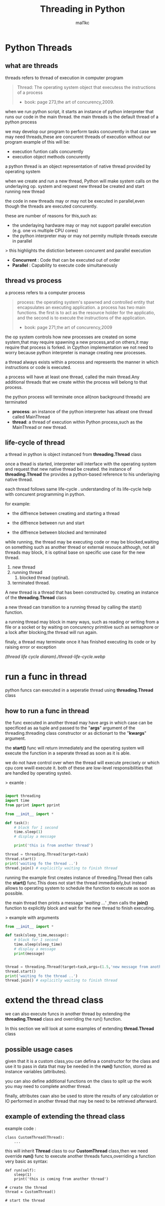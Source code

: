 #+title: Threading in Python
#+author: mal1kc
#+property: header-args :tangle
#+auto_tangle: t
#+startup: showeverything

* Python Threads

** what are threads
threads refers to thread of execution in computer program

#+BEGIN_QUOTE
Thread: The operating system object that executess the instructions of a process
- book: page 273,the art of concurency,2009.
#+END_QUOTE

when we run python script, it starts an instance of python interpreter that runs our code in the main thread.
the main threads is the default thread of a python process

we may develop our program to  perform tasks concurently in that case we may need threads,these are concurent threads of execution without our program
example of this will be:

- execution funtion calls concurently
- execution object methods concurently

a python thread is an object representation of native thread provided by operating system

when we create and run a new thread, Python will make system calls on the underlaying op. system and request new thread be created and start running new thread

the code in new threads may or may not be executed in parallel,even though the threads are executed concurently.

these are number of reasons for this,such as:

- the underlaying hardware may or may not support parallel execution (e.g. one vs multiple CPU cores)
- the python interpreter may or may not permity multiple threads execute in parallel

> this highlights the distiction between concurent and parallel execution

- *Concurrent* : Code that can be executed out of order
- *Parallel* : Capability to execute code simultaneously

** thread vs process

a process refers to a computer process

#+BEGIN_QUOTE
process: the operating system's spawned and controlled entity that encapsulates an executing application.
a process has two main functions. the first is to act as the resource holder for the applicatio,
and the second is to execute the instructions of the application.
- book: page 271,the art of concurency,2009
#+END_QUOTE

the op system controls how new processes are created on some system,that may require spawning a new process,and on others,it may require that process is forked.
in Cpython implementation we not need to worry because python interpreter is manage
creating new processes.

a thread always exists within a process and represents the manner in which instructions or code is executed.

a process will have at least one thread, called the main thread.Any additional
threads that we create within the process will belong to that process.

the python process will terminate once all(non background threads) are terminated

- *process*: an instance of the python interpreter has atleast one thread called MainThread
- *thread*: a thread of execution within Python process,such as the MainThread or new thread.

** life-cycle of thread

a thread in python is object instanced from  *threading.Thread* class

once a thead is started, interpreter will interface with the operating system and request that new native thread be created. the instance of *threading.Thread*
the provides a python-based reference to his underlaying native thread.

each thread follows same life-cycle . understanding of its life-cycle help with
concurent programming in python.

for example:

- the diffrence between creatimg and starting a thread

- the diffrence between run and start

- the diffrence between blocked and terminated

while running, the thread may be executing code or may be blocked,waiting on something such as another thread or external resouce.although, not all threads may block, it is optinal base on specific use case for the new thread.

1. new thread
2. running thread
    1. blocked thread (optinal).
3. terminated thread.

A new thread is a thread that has been constructed by. creating an instance of the *threading.Thread* class

a new thread can transition to a running thread by calling the start() function.

a running thread may block in many ways, such as reading or writing from a file or a socket or by waiting on concurency primitive such as semaphore or a lock
after blocking,the thread will run again.

finaly, a thread may terminate once it has finished executing its code or by raising
error or exception

[[(thread life cycle diaram)./thread-life-cycle.webp]]

* run a func in thread

python funcs can executed in a seperatie thread using *threading.Thread* class

** how to run a func in thread

the func executed in another thread may have args in which case can be specificed as aa tuple and passed to the "*args*" argument of the threading.threading class constructor or as dictionart to the "*kwargs*" argument.

the *start()* func will return immediately and the operating system will execute    the function in a seperate thread as soon as it is able.

we do not have control over when the thread will execute precisely or which cpu core wwill execute it. both of these are low-level responsibilities that are handled by operating systeö.

> examle :
#+begin_src python :shebang "#!/bin/env python" :tangle __init__.py

import threading
import time
from pprint import pprint

#+end_src

#+begin_src python :shebang "#!/bin/env python" :tangle threading_example_1.py
from __init__ import *

def task():
    # block for 1 second
    time.sleep(1)
    # display a message

    print('this is from another thread')

thread = threading.Thread(target=task)
thread.start()
print('waiting fo the thread ..')
thread.join() # explicitly waiting to finish thread
#+end_src

#+RESULTS:

running the example first creates instance  of threeding.Thread then calls the *start()* func.This does not start the thread immediately,but instead allows to operating system to schedule the function to execute as soon as possible.

the main thread then prints a message '/waiting .../' ,then calls the *join()* function to explicitly block and wait for the new thread to finish executing.

> example with arguments

#+begin_src python :shebang "#!/bin/env python" :tangle threading_example_2.py
from __init__ import *

def task(sleep_time,message):
    # block for 1 second
    time.sleep(sleep_time)
    # display a message
    print(message)


thread = threading.Thread(target=task,args=(1.5,'new message from another thread'))
thread.start()
print('waiting fo the thread ..')
thread.join() # explicitly waiting to finish thread
#+end_src

* extend the thread class

we can also execute funcs in another thread by extending the *threading.Thread* class and overriding the run() function.

In this section we will look at some examples of extending *thread.Thread* class

** possible usage cases

given that it is a custom class,you can defina a constructor for the class and use it to pass in data that may be needed in the *run()* function, stored as instance variables (attributes).

you can also define additional functions on the class to split up the work you may need to complete another thread.

finally, attributes caan also be used to store the results of any calculation or IO performed in another thread that may be need to be retrieved afterward.

** example of extending the thread class

example code :

#+begin_example
class CustomThread(Thread):
    ...
#+end_example

this will inherit *Thread* class to our *CustomThread* class,then we need override
*run()* func to execute another threads funcs,overriding a function very basic as syntax:

#+begin_example
def run(self):
    sleep(1)
    print('this is coming from another thread')

# create the thread
thread = CustomThread()

# start the thread

thread.start()

# wait for the thread finish

print('waiting for the thread to finish')

thread.join()

#+end_example


complete code would be like:

#+begin_src python :shebang "#!/bin/env python" :tangle threading_example_3.py
from __init__ import *

class CustomThread(threading.Thread):
    def run(self):
        time.sleep(1)
        print('this is coming from another thread')


thread = CustomThread()
thread.start()
print('waitin for thread finish')
thread.join()
#+end_src

** example of extending the thread class with return values

#+begin_src python :shebang "#!/bin/env python" :tangle threading_example_4.py
from __init__ import *

class CustomThread(threading.Thread):
    def run(self):
        time.sleep(1)
        print('this is coming from another thread')
        self.value = 99

thread = CustomThread()
thread.start()
print('waitin for thread finish')
thread.join()
value = thread.value
print(f'{value=}')

#+end_src

* thread instance attributes

an instance of the thread class provides a handle of a thread of execution.
it provides attributes that we can use to query properties and the status of the underlaying thread.

** thread name

threads are named automatically in a somewhat unique manner within each process withe the form "Thread-%d" where %d is the integer indicating the thread number within the process,e.g. Thread-1 for the first thread created.

** thread daemon

a thread may be a deamon thread, daemon threads is the name givent to background threads.by default threads are non-daemon threads.

a python program will only exit when all non-daemon threads have finished exiting. for example , the main threads is a non-daemon threads.this means that daemon threads can run in the background and do not have to finish or be explicitly excited for the program end.

** thread identifier

each thread has unique identifier (id) within python process,assigned by python interpreter.

the identifier is a read-only positive integer value and is assigned only after thread has been started.

can be accesed via *"ident"* property

** thread native identifier

each thread has unique identifier assigned by the operating system.

python threads (cpython) are real native threads,means that each thread we created is actually created and managed (scheduled) by operating system.As such, the operating system will assing a unique integer to each thread that is created on the system (across processes).

can be acced via *"native_id"* property

it is assigned after thread has been started

** thread alive status

thread class property that holds is thread running or dead (non-started or finished)

in example:

#+begin_src python :shebang "#!/bin/env python" :tangle threading_example_5.py
from __init__ import *

# create instance of Thread object with lambda func
thread = threading.Thread(target=lambda:(
time.sleep(0.2),
print('this is from another thread')
))
# report thread alive status
is_alive = thread.is_alive()
print(f'thread\'s {is_alive=}')
# report thread identifier value
ident = thread.ident
print(f'{ident=}')
# report thread daemon property
daemon = thread.daemon
print(f'{daemon=}')
name = thread.name
print(f'{name=}')
thread.start()
# report thread native id property
native_id = thread.native_id
print(f'{native_id=}')
is_alive = thread.is_alive()
print(f'{is_alive=}')
ident = thread.ident
print(f'{ident=}')
thread.join()
is_alive = thread.is_alive()
print(f'{is_alive=}')

#+end_src

* configure threads

** how to configue thread name

the name of a thread can be ser via the *"name"* argument in the threading.Thread constructor



** how to configue thread daemon

a thread may be configured to be a daemon or not,and most threads in concurrent programming,including the main thread,are non-daemon threads(no background threads) by default

can be configured via setting *"daemon"* argument to True in the constructor

for example:

#+begin_src python :shebang "#!/bin/env python" :tangle threading_example_6.py
from __init__ import *
thread = threading.Thread(name='daemon Thread',daemon=True,target=lambda:print(f'this message is from daemon thread'))
print(f'{thread.daemon=}')
print(f'{thread.name=}')
thread.start()
#+end_src

* whats main thread

each python process is created with one default thread called the *"the main thread"*

when we execute a python program, it is executing in the main thread.

the main thread is created for each python process

#+begin_quote
in normal conditions, the main thread is thread from which the python interpreter was started.
#+end_quote
-- [[https://docs.python.org/3/library/threading.html][threading -- Thread-based parallelism]]

the main thread in each python process always has the name *"MainThread"* and is not a daemon thread.Once the *"main thread"* exists,the Python will exit,assuming there are non-daemon threads running.

#+begin_quote
there is a "main thread" object;this corresponds to initial thread of control in python program.It is not a daemon thread.
#+end_quote
-- [[https://docs.python.org/3/library/threading.html][threading -- Thread-based parallelism]]

we can acuire a main thread by calling *threadin.current_thread()*

#+begin_src python :shebang "#!/bin/env python" :tangle threading_example_7.py
from __init__ import *

from threading import current_thread
thread = current_thread()
print(f'thread;\n{thread.name=},{thread.daemon=},{thread.ident=}')
#+end_src

* Thread Utilities

** number of active threads

*threading.active_count()* gives integer that indicates number of threads that are "alive"

** current thread

*threading.current_thread()* gives *threading.Thread* instance of thread running the current code

** thread identifier

*threading.get_ident()* gives current threads identifier integer

** native thread identifier

*threading.get_ident()* gives current threads identifier integer that assigned by operating system

** enumarate active threads

we can get a list of active threads via calling *threading.enumarate()* function,it returns list of active threads

#+begin_src python :shebang "#!/bin/env python" :tangle threading_example_8.py

from __init__ import *
active_thread_count = threading.active_count()
print(f'{active_thread_count=}')
current_thread = threading.current_thread()
current_thread.name="main thread"
print(f'{current_thread=}')
print(f'{threading.get_ident()=}')
thread = threading.Thread(name='other thread',target=lambda:print(f'this message is from daemon thread'))
print(f'{threading.get_native_id()=}')
thread.start()
threads = threading.enumerate()
for th in threads:
    print(f'{th.name=}')
thread.join()

#+end_src

* thread exception handling

** unhandled exception

an unhandled exception can occur in a new thread.

the effect will be that the thread will unwind and report the message on standart
error.Unwinding the thread means that the thread will stop executing at the point of the (or error) and that the exception will bubble up the stack in the thread until it reaches the top level,e.g. the run() funtion.


#+begin_src python :shebang "#!/bin/env python" :tangle threading_example_9.py
from __init__ import *

def work():
    print('working .',end='')
    for ti in range(10):
        time.sleep(0.5)
        print('. .',end='')
    print('..')
    raise Exception('something bad happened')
thread = threading.Thread(target=work)
thread.start()
thread.join()
print('continuing on ...')
time.sleep(0.2)
print('finished')
#+end_src

** exception hook

we can specify how to handle unhandled errors aand exceptions that occuur within new threads via the exception hook

by default,there is no exception hook, in which case the *[[https://docs.python.org/3/library/sys.html#sys.excepthook][sys.excepthook function]]*
is called that reports the familiar message.

first, we must define a function that takes a single argument that will be an instance of the *ExceptHookArgs* class,containing details of the exception and thread

example
#+begin_src python :shebang "#!/bin/env python" :tangle threading_example_10.py
from __init__ import *

def work():
    print('working .',end='')
    for ti in range(10):
        time.sleep(0.5)
        print('. .',end='')
    print('..')
    raise Exception('something bad happened')
def custom_hook(args):
    print(f'thread failed:{args.exc_value}')
threading.excepthook = custom_hook
thread = threading.Thread(target=work)
thread.start()
thread.join()
print('continuing on ...')
time.sleep(0.2)
print('finished')
#+end_src

* limitation of threads in cpython

python interpreter generally does not permit more than one thread to run at a time

this is achieved via mutal exclusion (mutex) lock within interpreter that ensures that only one thread at a time can execute python bytecodes in python virtual machine .

#+begin_quote
In CPython, due to the Global Interpreter Lock, only one thread can execute Python code at once (even though certain performance-oriented libraries might overcome this limitation).
#+end_quote
-- [[https://docs.python.org/3/library/threading.html][threading -- Thread-based parallelism]]

this lock is referred to as the *Global interpreter Lock* or *GIL* for short.
#+begin_quote
In CPython, the global interpreter lock, or GIL, is a mutex that protects access to Python objects, preventing multiple threads from executing Python bytecodes at once. The GIL prevents race conditions and ensures thread safety.
#+end_quote
-- [[https://wiki.python.org/moin/GlobalInterpreterLock][GLOBAL INTERPRETER LOCK, PYTHON WIKI]]

this means that although we might write concurent code  with threads and run our code  on hardware with many CPU cores, we may not be able to execute our code in parallel

there are some exceptions to this.

specially, the *GIL* is released by the Python interpreter sometimes to allow other threads to run.

such as when the thread is blocked ,such as performing IO with socket or file, or often if the thread is executing computationally intesive code in C library,like hashing bytes.

#+begin_quote
Luckily, many potentially blocking or long-running operations, such as I/O, image processing, and NumPy number crunching, happen outside the GIL. Therefore it is only in multithreaded programs that spend a lot of time inside the GIL, interpreting CPython bytecode, that the GIL becomes a bottleneck.
#+end_quote
-- [[https://wiki.python.org/moin/GlobalInterpreterLock][GLOBAL INTERPRETER LOCK, PYTHON WIKI]]

therefore, although in most cases Cpython will prevent parallel execution of threads, it is allowed in some circumstances,these  circumstances represent the base use case for adopting threads in our python programs.

* when to use thread

there are times when the GIL lock is released by the interpreter and we can achieve  parallel execution of our concurent code in python.

*examples of when lock is released include:*

 - when thread is performing blocking IO

 - when a thread is executing C code  and explicitly releases

*there are also ways of avoiding the lock entirely,such a:*

 - using third-party interpreter to execute python code

** use threads for blocking IO

should use threads for IO bound tasks.

an IO-bound task is a type of tash that involves reading from or writing to device, file, or socket connection.

modern CPUs, like a 4GHz CPU, can execute 4 billion instructions per second, and you likely have more than one CPU core in your system.

doing IO is very slow compared to the speed of CPUs.

interacting with devices,reading  and writing files and socket connections involves calling instructions in your operating system ,which will wait for the operation to complete. If this operation is the main focus for your Cpu ,such as executing in the main thread of your python program,then your cpu is going to wait many milliseconds or even many seconds doing nothing.

that is probably preventing billions of operations from executing.

a thread performing an IO operation will block for the duration of the operation.While blocked,this signals to the operating system that a thread can be suspended and onether thread can execute, called a context switch.

additonally, python interpreter will release the GIL when performing blocking IO operations,allowing other threads within the python process to execute.

therefore, blocking IO provides an excellent use case for using threads in python.

    examples of blocking IO operations include:

    - reading or writing a file from the hard drive.

    - reading or writing to standart output, input or error(stdin,stdout,stderr).

    - printing a document.

    - reading or writing bytes on a socket connection with a server.

    - downloading or uplading a file.

    - query a server.

    - query a database.

    - taking a photo.

    - everythin that includes disk write read

** use threads external c code (that realses the GIL)

we may make function calls that themselves call down into a third-party C library.

Often these function calls will realase the GIL as the C library being called will not interact with the intpreter.

this provides an opputunity for other threads in the python process to run.

*for example*,when using the "*hash*" module in python std library,the GIL is released when hashing the data via the [[https://docs.python.org/3/library/hashlib.html#hashlib.hash.update][hash.update() function]]

#+begin_quote
The Python GIL is released to allow other threads to run while hash updates on data larger than 2047 bytes is taking place when using hash algorithms supplied by OpenSSL.
#+end_quote
-- [[https://docs.python.org/3/library/hashlib.html][HASHLIB — SECURE HASHES AND MESSAGE DIGESTS]]

Another example is the NumPy library for managing arrays of data which will release the GIL when performing functions on arrays.

#+begin_quote
The exceptions are few but important: while a thread is waiting for IO (for you to type something, say, or for something to come in the network) python releases the GIL so other threads can run. And, more importantly for us, while numpy is doing an array operation, python also releases the GIL.
#+end_quote
-- [[https://scipy-cookbook.readthedocs.io/items/ParallelProgramming.html][WRITE MULTITHREADED OR MULTIPROCESS CODE, SCIPY COOKBOOK]]

** use threads with (some) third-party python interpreter

there are alternate commericial and open source python interpreters that you can acquire and use to execute your python code.

some python interpreters may implement a GIL and release it more or less than Cpython. Other interpreters remove the GIL entirely and allow multiple python concurent threads to execute in parallel.

* threads blocking calls

a blocking call is a function call that does not return until is complete.

all normal functions are blocking calls.

blocking call are calls to functions that will wait for a specific condition and signal to the operating system that nothing interesting going on while the thread is waiting.

the os may notice that a thread is making a blocking function call and decide to context switch to another thread.

you may recall that the os manages what threads should run and when to run them.it achieves this using a type of multitasking where a running thread is suspended and suspended thread is restored and continues running.This suspending and restoring of threads is called a context switch.

the os prefers to context switch away from blocked threads, allowing non-blocked threads to run.

this means if a thread makes a blocking function call,a call that waits, then it is likely to signal that the thread can be suspended and allow other threads to run.

similarly, many function calls that we may traditionally think block may have non-blocking versions in modern non-blocking concurrency APIs, like asyncio.

there are three types of blocking function calls you need to consider in concurrent programming, they are:

- blocking calls on concurent primitives

- blocking calls for IO

- blocking calls to sleep

** blocking calls on concurrency primitives
** blocking calls for I/O
** blocking calls to sleep

* resouces
 - https://superfastpython.com/threading-in-python/#Python_Threads

